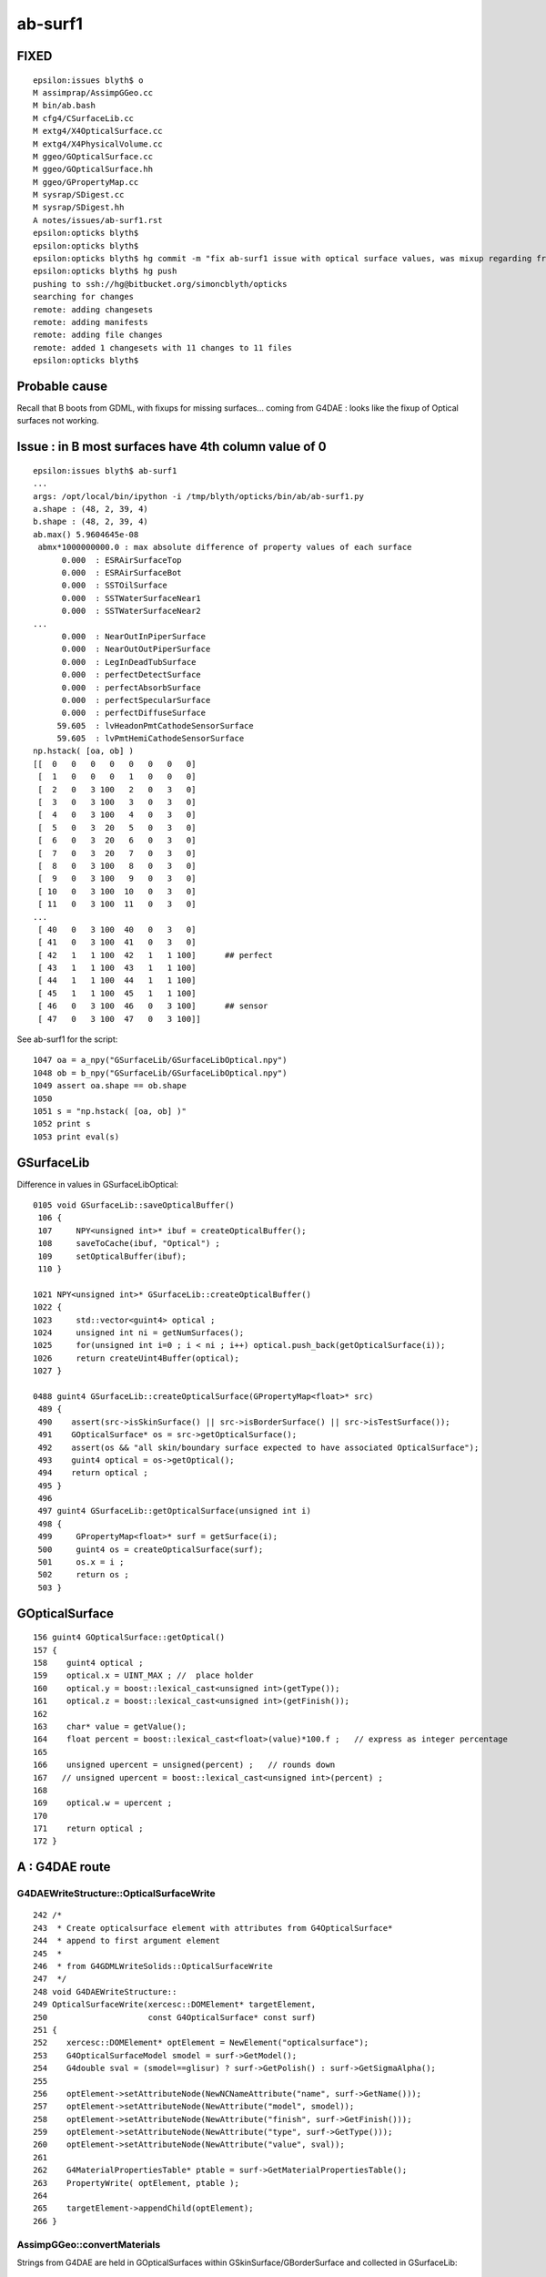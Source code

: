 ab-surf1
===========

FIXED
------

::

    epsilon:issues blyth$ o
    M assimprap/AssimpGGeo.cc
    M bin/ab.bash
    M cfg4/CSurfaceLib.cc
    M extg4/X4OpticalSurface.cc
    M extg4/X4PhysicalVolume.cc
    M ggeo/GOpticalSurface.cc
    M ggeo/GOpticalSurface.hh
    M ggeo/GPropertyMap.cc
    M sysrap/SDigest.cc
    M sysrap/SDigest.hh
    A notes/issues/ab-surf1.rst
    epsilon:opticks blyth$ 
    epsilon:opticks blyth$ 
    epsilon:opticks blyth$ hg commit -m "fix ab-surf1 issue with optical surface values, was mixup regarding fractional or percent storage "
    epsilon:opticks blyth$ hg push 
    pushing to ssh://hg@bitbucket.org/simoncblyth/opticks
    searching for changes
    remote: adding changesets
    remote: adding manifests
    remote: adding file changes
    remote: added 1 changesets with 11 changes to 11 files
    epsilon:opticks blyth$ 


Probable cause
---------------

Recall that B boots from GDML, with fixups for missing surfaces...
coming from G4DAE : looks like the fixup of Optical surfaces 
not working.


Issue : in B most surfaces have 4th column value of 0 
--------------------------------------------------------

::

    epsilon:issues blyth$ ab-surf1
    ...
    args: /opt/local/bin/ipython -i /tmp/blyth/opticks/bin/ab/ab-surf1.py
    a.shape : (48, 2, 39, 4) 
    b.shape : (48, 2, 39, 4) 
    ab.max() 5.9604645e-08
     abmx*1000000000.0 : max absolute difference of property values of each surface 
          0.000  : ESRAirSurfaceTop 
          0.000  : ESRAirSurfaceBot 
          0.000  : SSTOilSurface 
          0.000  : SSTWaterSurfaceNear1 
          0.000  : SSTWaterSurfaceNear2 
    ...
          0.000  : NearOutInPiperSurface 
          0.000  : NearOutOutPiperSurface 
          0.000  : LegInDeadTubSurface 
          0.000  : perfectDetectSurface 
          0.000  : perfectAbsorbSurface 
          0.000  : perfectSpecularSurface 
          0.000  : perfectDiffuseSurface 
         59.605  : lvHeadonPmtCathodeSensorSurface 
         59.605  : lvPmtHemiCathodeSensorSurface 
    np.hstack( [oa, ob] )
    [[  0   0   0   0   0   0   0   0]
     [  1   0   0   0   1   0   0   0]
     [  2   0   3 100   2   0   3   0]
     [  3   0   3 100   3   0   3   0]
     [  4   0   3 100   4   0   3   0]
     [  5   0   3  20   5   0   3   0]
     [  6   0   3  20   6   0   3   0]
     [  7   0   3  20   7   0   3   0]
     [  8   0   3 100   8   0   3   0]
     [  9   0   3 100   9   0   3   0]
     [ 10   0   3 100  10   0   3   0]
     [ 11   0   3 100  11   0   3   0]
    ...
     [ 40   0   3 100  40   0   3   0]
     [ 41   0   3 100  41   0   3   0]
     [ 42   1   1 100  42   1   1 100]      ## perfect 
     [ 43   1   1 100  43   1   1 100]
     [ 44   1   1 100  44   1   1 100]
     [ 45   1   1 100  45   1   1 100]
     [ 46   0   3 100  46   0   3 100]      ## sensor
     [ 47   0   3 100  47   0   3 100]]


See ab-surf1 for the script::

    1047 oa = a_npy("GSurfaceLib/GSurfaceLibOptical.npy")
    1048 ob = b_npy("GSurfaceLib/GSurfaceLibOptical.npy")
    1049 assert oa.shape == ob.shape
    1050 
    1051 s = "np.hstack( [oa, ob] )"
    1052 print s
    1053 print eval(s)



GSurfaceLib
--------------

Difference in values in GSurfaceLibOptical::

    0105 void GSurfaceLib::saveOpticalBuffer()
     106 {
     107     NPY<unsigned int>* ibuf = createOpticalBuffer();
     108     saveToCache(ibuf, "Optical") ;
     109     setOpticalBuffer(ibuf);
     110 }

    1021 NPY<unsigned int>* GSurfaceLib::createOpticalBuffer()
    1022 {
    1023     std::vector<guint4> optical ;
    1024     unsigned int ni = getNumSurfaces();
    1025     for(unsigned int i=0 ; i < ni ; i++) optical.push_back(getOpticalSurface(i));
    1026     return createUint4Buffer(optical);
    1027 }

    0488 guint4 GSurfaceLib::createOpticalSurface(GPropertyMap<float>* src)
     489 {
     490    assert(src->isSkinSurface() || src->isBorderSurface() || src->isTestSurface());
     491    GOpticalSurface* os = src->getOpticalSurface();
     492    assert(os && "all skin/boundary surface expected to have associated OpticalSurface");
     493    guint4 optical = os->getOptical();
     494    return optical ;
     495 }
     496 
     497 guint4 GSurfaceLib::getOpticalSurface(unsigned int i)
     498 {
     499     GPropertyMap<float>* surf = getSurface(i);
     500     guint4 os = createOpticalSurface(surf);
     501     os.x = i ;
     502     return os ;
     503 }


GOpticalSurface
-----------------

::

    156 guint4 GOpticalSurface::getOptical()
    157 {
    158    guint4 optical ;
    159    optical.x = UINT_MAX ; //  place holder
    160    optical.y = boost::lexical_cast<unsigned int>(getType());
    161    optical.z = boost::lexical_cast<unsigned int>(getFinish());
    162 
    163    char* value = getValue();
    164    float percent = boost::lexical_cast<float>(value)*100.f ;   // express as integer percentage 
    165 
    166    unsigned upercent = unsigned(percent) ;   // rounds down 
    167   // unsigned upercent = boost::lexical_cast<unsigned int>(percent) ;
    168 
    169    optical.w = upercent ;
    170 
    171    return optical ;
    172 }



A : G4DAE route  
---------------------------------

G4DAEWriteStructure::OpticalSurfaceWrite
~~~~~~~~~~~~~~~~~~~~~~~~~~~~~~~~~~~~~~~~~~

::

    242 /*
    243  * Create opticalsurface element with attributes from G4OpticalSurface*
    244  * append to first argument element
    245  * 
    246  * from G4GDMLWriteSolids::OpticalSurfaceWrite
    247  */
    248 void G4DAEWriteStructure::
    249 OpticalSurfaceWrite(xercesc::DOMElement* targetElement,
    250                     const G4OpticalSurface* const surf)
    251 {
    252    xercesc::DOMElement* optElement = NewElement("opticalsurface");
    253    G4OpticalSurfaceModel smodel = surf->GetModel();
    254    G4double sval = (smodel==glisur) ? surf->GetPolish() : surf->GetSigmaAlpha();
    255 
    256    optElement->setAttributeNode(NewNCNameAttribute("name", surf->GetName()));
    257    optElement->setAttributeNode(NewAttribute("model", smodel));
    258    optElement->setAttributeNode(NewAttribute("finish", surf->GetFinish()));
    259    optElement->setAttributeNode(NewAttribute("type", surf->GetType()));
    260    optElement->setAttributeNode(NewAttribute("value", sval));
    261 
    262    G4MaterialPropertiesTable* ptable = surf->GetMaterialPropertiesTable();
    263    PropertyWrite( optElement, ptable );
    264 
    265    targetElement->appendChild(optElement);
    266 }

AssimpGGeo::convertMaterials
~~~~~~~~~~~~~~~~~~~~~~~~~~~~~~~

Strings from G4DAE are held in GOpticalSurfaces within GSkinSurface/GBorderSurface and collected 
in GSurfaceLib::

     430         const char* osnam = getStringProperty(mat, g4dae_opticalsurface_name );
     431         const char* ostyp = getStringProperty(mat, g4dae_opticalsurface_type );
     432         const char* osmod = getStringProperty(mat, g4dae_opticalsurface_model );
     433         const char* osfin = getStringProperty(mat, g4dae_opticalsurface_finish );
     434         const char* osval = getStringProperty(mat, g4dae_opticalsurface_value );
     435 
     437         GOpticalSurface* os = osnam && ostyp && osmod && osfin && osval ? new GOpticalSurface(osnam, ostyp, osmod, osfin, osval) : NULL ;
     ...
     453         if( sslv )
     454         {
     455             assert(os && "all ss must have associated os");
     456 
     457             GSkinSurface* gss = new GSkinSurface(name, index, os);
     458 


B : CGDMLDetector GDML parse and fixup followed by "direct" X4 conversion
-----------------------------------------------------------------------------

::

    298 void CDetector::attachSurfaces()
    299 {
    300     LOG(m_level) << "." ;
    301 
    302     int num_bs = G4LogicalBorderSurface::GetNumberOfBorderSurfaces();
    303     int num_sk = G4LogicalSkinSurface::GetNumberOfSkinSurfaces();
    ...
    319     bool exclude_sensors = true ;
    320     m_slib->convert(this, exclude_sensors );


::

    079 void CSurfaceLib::convert(CDetector* detector, bool exclude_sensors)
     80 {
     ..
     90     setDetector(detector);
     91 
     92     unsigned num_surf = m_surfacelib->getNumSurfaces() ;
     ..
     99 
    100     for(unsigned i=0 ; i < num_surf ; i++)
    101     {  
    102         GPropertyMap<float>* surf = m_surfacelib->getSurface(i);
    103         const char* name = surf->getName();
    104         bool is_sensor_surface = GSurfaceLib::NameEndsWithSensorSurface( name ) ;
    105 
    106         if( is_sensor_surface && exclude_sensors )
    107         {
    108             LOG(error) << " skip sensor surf : "
    109                        << " name " << name
    110                        << " keys " << surf->getKeysString()
    111                        ;
    112             continue ;
    113         }
    114 
    115         if(surf->isBorderSurface())
    116         {
    117              G4OpticalSurface* os = makeOpticalSurface(surf);
    118              G4LogicalBorderSurface* lbs = makeBorderSurface(surf, os);
    119              m_border.push_back(lbs);
    120         }
    121         else if(surf->isSkinSurface())
    122         {
    123              G4OpticalSurface* os = makeOpticalSurface(surf);
    124              G4LogicalSkinSurface* lss = makeSkinSurface(surf, os);
    125              m_skin.push_back(lss);
    126         }
    127         else
    128         {



X4OpticalSurface::Convert
~~~~~~~~~~~~~~~~~~~~~~~~~~

::

     28 GOpticalSurface* X4OpticalSurface::Convert( const G4OpticalSurface* const surf )
     29 {
     ...
     79     const char* osnam = name ;
     80     const char* ostyp = BStr::itoa(type);
     81     const char* osmod = BStr::itoa(model);
     82     const char* osfin = BStr::itoa(finish);
     83     int percent = int(value*100.0) ;
     84     const char* osval = BStr::itoa(percent);
     85 
     86     GOpticalSurface* os = osnam && ostyp && osmod && osfin && osval ? new GOpticalSurface(osnam, ostyp, osmod, osfin, osval) : NULL ;
     87     assert( os );
     88     return os ;
     89 }



A B dumps
-------------


::

    2018-08-09 18:24:20.373 ERROR [11494556] [X4LogicalBorderSurfaceTable::init@32]  NumberOfBorderSurfaces 8
    2018-08-09 18:24:20.373 ERROR [11494556] [*X4OpticalSurface::Convert@78]  name               ESRAirSurfaceTop type 0 model 1 finish 0 value 0
    2018-08-09 18:24:20.373 ERROR [11494556] [*X4OpticalSurface::Convert@78]  name               ESRAirSurfaceBot type 0 model 1 finish 0 value 0
    2018-08-09 18:24:20.373 ERROR [11494556] [*X4OpticalSurface::Convert@78]  name                  SSTOilSurface type 0 model 1 finish 3 value 0
    2018-08-09 18:24:20.373 ERROR [11494556] [*X4OpticalSurface::Convert@78]  name           SSTWaterSurfaceNear1 type 0 model 1 finish 3 value 0
    2018-08-09 18:24:20.373 ERROR [11494556] [*X4OpticalSurface::Convert@78]  name           SSTWaterSurfaceNear2 type 0 model 1 finish 3 value 0
    2018-08-09 18:24:20.374 ERROR [11494556] [*X4OpticalSurface::Convert@78]  name          NearIWSCurtainSurface type 0 model 1 finish 3 value 0
    2018-08-09 18:24:20.374 ERROR [11494556] [*X4OpticalSurface::Convert@78]  name            NearOWSLinerSurface type 0 model 1 finish 3 value 0
    2018-08-09 18:24:20.374 ERROR [11494556] [*X4OpticalSurface::Convert@78]  name           NearDeadLinerSurface type 0 model 1 finish 3 value 0
    2018-08-09 18:24:20.374 ERROR [11494556] [X4LogicalSkinSurfaceTable::init@32]  NumberOfSkinSurfaces num_src 34
    2018-08-09 18:24:20.374 ERROR [11494556] [*X4OpticalSurface::Convert@78]  name           NearPoolCoverSurface type 0 model 1 finish 3 value 0
    2018-08-09 18:24:20.374 ERROR [11494556] [*X4OpticalSurface::Convert@78]  name                   RSOilSurface type 0 model 1 finish 3 value 0
    2018-08-09 18:24:20.374 ERROR [11494556] [*X4OpticalSurface::Convert@78]  name             AdCableTraySurface type 0 model 1 finish 3 value 0
    2018-08-09 18:24:20.374 ERROR [11494556] [*X4OpticalSurface::Convert@78]  name            PmtMtTopRingSurface type 0 model 1 finish 3 value 0
    2018-08-09 18:24:20.374 ERROR [11494556] [*X4OpticalSurface::Convert@78]  name           PmtMtBaseRingSurface type 0 model 1 finish 3 value 0
    2018-08-09 18:24:20.374 ERROR [11494556] [*X4OpticalSurface::Convert@78]  name               PmtMtRib1Surface type 0 model 1 finish 3 value 0
    2018-08-09 18:24:20.375 ERROR [11494556] [*X4OpticalSurface::Convert@78]  name               PmtMtRib2Surface type 0 model 1 finish 3 value 0


After fix omission in CSurfaceLib::makeOpticalSurface::

    2018-08-09 19:04:05.307 ERROR [11521195] [X4LogicalBorderSurfaceTable::init@32]  NumberOfBorderSurfaces 8
    2018-08-09 19:04:05.307 ERROR [11521195] [*X4OpticalSurface::Convert@78]  name               ESRAirSurfaceTop type 0 model 1 finish 0 value 0
    2018-08-09 19:04:05.307 ERROR [11521195] [*X4OpticalSurface::Convert@78]  name               ESRAirSurfaceBot type 0 model 1 finish 0 value 0
    2018-08-09 19:04:05.307 ERROR [11521195] [*X4OpticalSurface::Convert@78]  name                  SSTOilSurface type 0 model 1 finish 3 value 1
    2018-08-09 19:04:05.307 ERROR [11521195] [*X4OpticalSurface::Convert@78]  name           SSTWaterSurfaceNear1 type 0 model 1 finish 3 value 1
    2018-08-09 19:04:05.307 ERROR [11521195] [*X4OpticalSurface::Convert@78]  name           SSTWaterSurfaceNear2 type 0 model 1 finish 3 value 1
    2018-08-09 19:04:05.307 ERROR [11521195] [*X4OpticalSurface::Convert@78]  name          NearIWSCurtainSurface type 0 model 1 finish 3 value 0.2
    2018-08-09 19:04:05.308 ERROR [11521195] [*X4OpticalSurface::Convert@78]  name            NearOWSLinerSurface type 0 model 1 finish 3 value 0.2
    2018-08-09 19:04:05.308 ERROR [11521195] [*X4OpticalSurface::Convert@78]  name           NearDeadLinerSurface type 0 model 1 finish 3 value 0.2
    2018-08-09 19:04:05.308 ERROR [11521195] [X4LogicalSkinSurfaceTable::init@32]  NumberOfSkinSurfaces num_src 34
    2018-08-09 19:04:05.308 ERROR [11521195] [*X4OpticalSurface::Convert@78]  name           NearPoolCoverSurface type 0 model 1 finish 3 value 1
    2018-08-09 19:04:05.308 ERROR [11521195] [*X4OpticalSurface::Convert@78]  name                   RSOilSurface type 0 model 1 finish 3 value 1
    2018-08-09 19:04:05.308 ERROR [11521195] [*X4OpticalSurface::Convert@78]  name             AdCableTraySurface type 0 model 1 finish 3 value 1
    2018-08-09 19:04:05.308 ERROR [11521195] [*X4OpticalSurface::Convert@78]  name            PmtMtTopRingSurface type 0 model 1 finish 3 value 1
    2018-08-09 19:04:05.308 ERROR [11521195] [*X4OpticalSurface::Convert@78]  name           PmtMtBaseRingSurface type 0 model 1 finish 3 value 1
    2018-08-09 19:04:05.308 ERROR [11521195] [*X4OpticalSurface::Convert@78]  name               PmtMtRib1Surface type 0 model 1 finish 3 value 1
    ...


    2018-08-09 18:32:14.074 ERROR [11499346] [AssimpGGeo::convertMaterials@443]  osnam                       __dd__Geometry__AdDetails__AdSurfacesAll__ESRAirSurfaceTop ostyp 0 osmod 1 osfin 0 osval 0
    2018-08-09 18:32:14.074 ERROR [11499346] [AssimpGGeo::convertMaterials@443]  osnam                       __dd__Geometry__AdDetails__AdSurfacesAll__ESRAirSurfaceBot ostyp 0 osmod 1 osfin 0 osval 0
    2018-08-09 18:32:14.074 ERROR [11499346] [AssimpGGeo::convertMaterials@443]  osnam                          __dd__Geometry__AdDetails__AdSurfacesAll__SSTOilSurface ostyp 0 osmod 1 osfin 3 osval 1
    2018-08-09 18:32:14.075 ERROR [11499346] [AssimpGGeo::convertMaterials@443]  osnam                  __dd__Geometry__AdDetails__AdSurfacesNear__SSTWaterSurfaceNear1 ostyp 0 osmod 1 osfin 3 osval 1
    2018-08-09 18:32:14.075 ERROR [11499346] [AssimpGGeo::convertMaterials@443]  osnam                  __dd__Geometry__AdDetails__AdSurfacesNear__SSTWaterSurfaceNear2 ostyp 0 osmod 1 osfin 3 osval 1
    2018-08-09 18:32:14.075 ERROR [11499346] [AssimpGGeo::convertMaterials@443]  osnam             __dd__Geometry__PoolDetails__NearPoolSurfaces__NearIWSCurtainSurface ostyp 0 osmod 1 osfin 3 osval 0.2
    2018-08-09 18:32:14.075 ERROR [11499346] [AssimpGGeo::convertMaterials@443]  osnam               __dd__Geometry__PoolDetails__NearPoolSurfaces__NearOWSLinerSurface ostyp 0 osmod 1 osfin 3 osval 0.2
    2018-08-09 18:32:14.075 ERROR [11499346] [AssimpGGeo::convertMaterials@443]  osnam              __dd__Geometry__PoolDetails__NearPoolSurfaces__NearDeadLinerSurface ostyp 0 osmod 1 osfin 3 osval 0.2
    2018-08-09 18:32:14.076 ERROR [11499346] [AssimpGGeo::convertMaterials@443]  osnam              __dd__Geometry__PoolDetails__NearPoolSurfaces__NearPoolCoverSurface ostyp 0 osmod 1 osfin 3 osval 1
    2018-08-09 18:32:14.076 ERROR [11499346] [AssimpGGeo::convertMaterials@443]  osnam                           __dd__Geometry__AdDetails__AdSurfacesAll__RSOilSurface ostyp 0 osmod 1 osfin 3 osval 1
    2018-08-09 18:32:14.076 ERROR [11499346] [AssimpGGeo::convertMaterials@443]  osnam                     __dd__Geometry__AdDetails__AdSurfacesAll__AdCableTraySurface ostyp 0 osmod 1 osfin 3 osval 1
    2018-08-09 18:32:14.076 ERROR [11499346] [AssimpGGeo::convertMaterials@443]  osnam                __dd__Geometry__PoolDetails__PoolSurfacesAll__PmtMtTopRingSurface ostyp 0 osmod 1 osfin 3 osval 1
    2018-08-09 18:32:14.076 ERROR [11499346] [AssimpGGeo::convertMaterials@443]  osnam               __dd__Geometry__PoolDetails__PoolSurfacesAll__PmtMtBaseRingSurface ostyp 0 osmod 1 osfin 3 osval 1
    ...



G4DAE : has ascii fractions for value 
----------------------------------------

::

    epsilon:tmp blyth$ grep opticalsurface g4_00.dae | grep value 
          <opticalsurface finish="3" model="1" name="__dd__Geometry__PoolDetails__NearPoolSurfaces__NearPoolCoverSurface" type="0" value="1">
          <opticalsurface finish="3" model="1" name="__dd__Geometry__AdDetails__AdSurfacesAll__RSOilSurface" type="0" value="1">
          <opticalsurface finish="0" model="1" name="__dd__Geometry__AdDetails__AdSurfacesAll__ESRAirSurfaceTop" type="0" value="0">
          <opticalsurface finish="0" model="1" name="__dd__Geometry__AdDetails__AdSurfacesAll__ESRAirSurfaceBot" type="0" value="0">
          <opticalsurface finish="3" model="1" name="__dd__Geometry__AdDetails__AdSurfacesAll__SSTOilSurface" type="0" value="1">
          <opticalsurface finish="3" model="1" name="__dd__Geometry__AdDetails__AdSurfacesAll__AdCableTraySurface" type="0" value="1">
          <opticalsurface finish="3" model="1" name="__dd__Geometry__AdDetails__AdSurfacesNear__SSTWaterSurfaceNear1" type="0" value="1">
          <opticalsurface finish="3" model="1" name="__dd__Geometry__AdDetails__AdSurfacesNear__SSTWaterSurfaceNear2" type="0" value="1">
          <opticalsurface finish="3" model="1" name="__dd__Geometry__PoolDetails__PoolSurfacesAll__PmtMtTopRingSurface" type="0" value="1">
          <opticalsurface finish="3" model="1" name="__dd__Geometry__PoolDetails__PoolSurfacesAll__PmtMtBaseRingSurface" type="0" value="1">
          <opticalsurface finish="3" model="1" name="__dd__Geometry__PoolDetails__PoolSurfacesAll__PmtMtRib1Surface" type="0" value="1">
          <opticalsurface finish="3" model="1" name="__dd__Geometry__PoolDetails__PoolSurfacesAll__PmtMtRib2Surface" type="0" value="1">
          <opticalsurface finish="3" model="1" name="__dd__Geometry__PoolDetails__PoolSurfacesAll__PmtMtRib3Surface" type="0" value="1">
          <opticalsurface finish="3" model="1" name="__dd__Geometry__PoolDetails__PoolSurfacesAll__LegInIWSTubSurface" type="0" value="1">
          <opticalsurface finish="3" model="1" name="__dd__Geometry__PoolDetails__PoolSurfacesAll__TablePanelSurface" type="0" value="1">
          <opticalsurface finish="3" model="1" name="__dd__Geometry__PoolDetails__PoolSurfacesAll__SupportRib1Surface" type="0" value="1">
          <opticalsurface finish="3" model="1" name="__dd__Geometry__PoolDetails__PoolSurfacesAll__SupportRib5Surface" type="0" value="1">
          <opticalsurface finish="3" model="1" name="__dd__Geometry__PoolDetails__PoolSurfacesAll__SlopeRib1Surface" type="0" value="1">
          <opticalsurface finish="3" model="1" name="__dd__Geometry__PoolDetails__PoolSurfacesAll__SlopeRib5Surface" type="0" value="1">
          <opticalsurface finish="3" model="1" name="__dd__Geometry__PoolDetails__PoolSurfacesAll__ADVertiCableTraySurface" type="0" value="1">
          <opticalsurface finish="3" model="1" name="__dd__Geometry__PoolDetails__PoolSurfacesAll__ShortParCableTraySurface" type="0" value="1">
          <opticalsurface finish="3" model="1" name="__dd__Geometry__PoolDetails__NearPoolSurfaces__NearInnInPiperSurface" type="0" value="1">
          <opticalsurface finish="3" model="1" name="__dd__Geometry__PoolDetails__NearPoolSurfaces__NearInnOutPiperSurface" type="0" value="1">
          <opticalsurface finish="3" model="1" name="__dd__Geometry__PoolDetails__NearPoolSurfaces__NearIWSCurtainSurface" type="0" value="0.2">
          <opticalsurface finish="3" model="1" name="__dd__Geometry__PoolDetails__PoolSurfacesAll__LegInOWSTubSurface" type="0" value="1">
          <opticalsurface finish="3" model="1" name="__dd__Geometry__PoolDetails__NearPoolSurfaces__UnistrutRib6Surface" type="0" value="1">
          <opticalsurface finish="3" model="1" name="__dd__Geometry__PoolDetails__NearPoolSurfaces__UnistrutRib7Surface" type="0" value="1">
          <opticalsurface finish="3" model="1" name="__dd__Geometry__PoolDetails__PoolSurfacesAll__UnistrutRib3Surface" type="0" value="1">
          <opticalsurface finish="3" model="1" name="__dd__Geometry__PoolDetails__PoolSurfacesAll__UnistrutRib5Surface" type="0" value="1">
          <opticalsurface finish="3" model="1" name="__dd__Geometry__PoolDetails__PoolSurfacesAll__UnistrutRib4Surface" type="0" value="1">
          <opticalsurface finish="3" model="1" name="__dd__Geometry__PoolDetails__PoolSurfacesAll__UnistrutRib1Surface" type="0" value="1">
          <opticalsurface finish="3" model="1" name="__dd__Geometry__PoolDetails__PoolSurfacesAll__UnistrutRib2Surface" type="0" value="1">
          <opticalsurface finish="3" model="1" name="__dd__Geometry__PoolDetails__PoolSurfacesAll__UnistrutRib8Surface" type="0" value="1">
          <opticalsurface finish="3" model="1" name="__dd__Geometry__PoolDetails__PoolSurfacesAll__UnistrutRib9Surface" type="0" value="1">
          <opticalsurface finish="3" model="1" name="__dd__Geometry__PoolDetails__NearPoolSurfaces__TopShortCableTraySurface" type="0" value="1">
          <opticalsurface finish="3" model="1" name="__dd__Geometry__PoolDetails__PoolSurfacesAll__TopCornerCableTraySurface" type="0" value="1">
          <opticalsurface finish="3" model="1" name="__dd__Geometry__PoolDetails__PoolSurfacesAll__VertiCableTraySurface" type="0" value="1">
          <opticalsurface finish="3" model="1" name="__dd__Geometry__PoolDetails__NearPoolSurfaces__NearOutInPiperSurface" type="0" value="1">
          <opticalsurface finish="3" model="1" name="__dd__Geometry__PoolDetails__NearPoolSurfaces__NearOutOutPiperSurface" type="0" value="1">
          <opticalsurface finish="3" model="1" name="__dd__Geometry__PoolDetails__NearPoolSurfaces__NearOWSLinerSurface" type="0" value="0.2">
          <opticalsurface finish="3" model="1" name="__dd__Geometry__PoolDetails__PoolSurfacesAll__LegInDeadTubSurface" type="0" value="1">
          <opticalsurface finish="3" model="1" name="__dd__Geometry__PoolDetails__NearPoolSurfaces__NearDeadLinerSurface" type="0" value="0.2">
    epsilon:tmp blyth$ 



